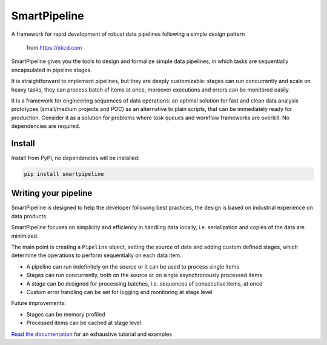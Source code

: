 SmartPipeline
-------------

A framework for rapid development of robust data pipelines following a simple design pattern

.. figure:: https://imgs.xkcd.com/comics/data_pipeline.png
   :alt: pipeline comic

   from https://xkcd.com

.. image:: https://readthedocs.org/projects/smartpipeline/badge/?version=stable
   :target: https://smartpipeline.readthedocs.io/en/stable/?badge=stable
   :alt: Documentation Status

.. image:: https://github.com/giacbrd/SmartPipeline/actions/workflows/tests.yml/badge.svg
   :target: https://github.com/giacbrd/SmartPipeline/actions/workflows/tests.yml
   :alt: Tests

.. documentation-marker

SmartPipeline gives you the tools to design and formalize simple data pipelines,
in which tasks are sequentially encapsulated in pipeline stages.

It is straightforward to implement pipelines,
but they are deeply customizable:
stages can run concurrently and scale on heavy tasks,
they can process batch of items at once,
moreover executions and errors can be monitored easily.

It is a framework for engineering sequences of data operations:
an optimal solution for fast and clean data analysis prototypes
(small/medium projects and POC) as an alternative to plain scripts,
that can be immediately ready for production.
Consider it as a solution for problems where task queues and workflow frameworks are overkill.
No dependencies are required.

Install
~~~~~~~

Install from PyPI, no dependencies will be installed:

.. code-block:: bash

   pip install smartpipeline

Writing your pipeline
~~~~~~~~~~~~~~~~~~~~~

SmartPipeline is designed to help the developer following best practices,
the design is based on industrial experience on data products.

SmartPipeline focuses on simplicity and efficiency in handling data locally,
i.e. serialization and copies of the data are minimized.

The main point is creating a ``Pipeline`` object,
setting the source of data and adding custom defined stages,
which determine the operations to perform sequentially on each data item.

- A pipeline can run indefinitely on the source or it can be used to process single items
- Stages can run concurrently, both on the source or on single asynchronously processed items
- A stage can be designed for processing batches, i.e. sequences of consecutive items, at once
- Custom error handling can be set for logging and monitoring at stage level

Future improvements:

- Stages can be memory profiled
- Processed items can be cached at stage level

`Read the documentation <https://smartpipeline.readthedocs.io>`_ for an exhaustive tutorial
and examples